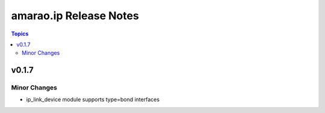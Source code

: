 =======================
amarao.ip Release Notes
=======================

.. contents:: Topics


v0.1.7
======

Minor Changes
-------------

- ip_link_device module supports type=bond interfaces
